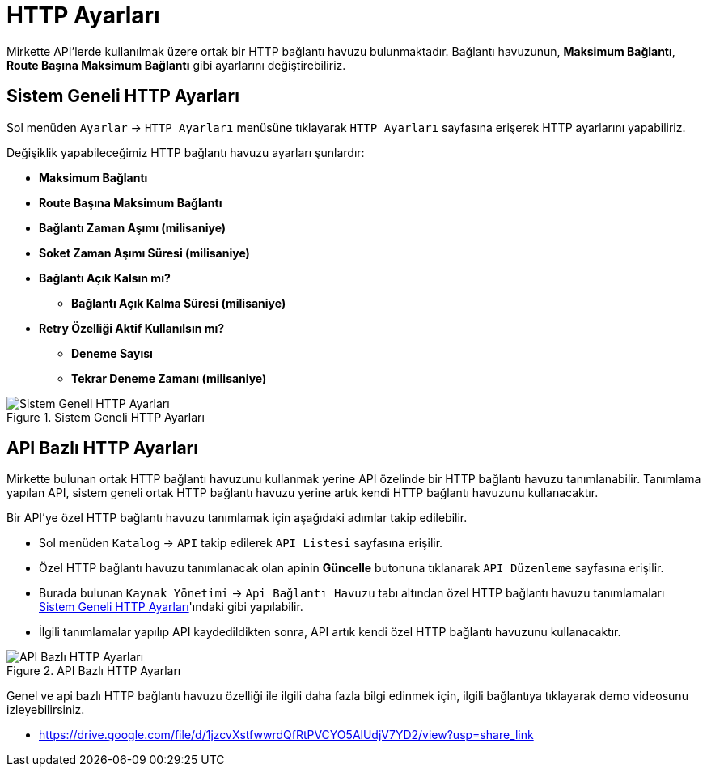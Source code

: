 = HTTP Ayarları

Mirkette API'lerde kullanılmak üzere ortak bir HTTP bağlantı havuzu bulunmaktadır.
Bağlantı havuzunun, *Maksimum Bağlantı*, *Route Başına Maksimum Bağlantı* gibi ayarlarını değiştirebiliriz.

== Sistem Geneli HTTP Ayarları

Sol menüden `Ayarlar` -> `HTTP Ayarları` menüsüne tıklayarak `HTTP Ayarları` sayfasına erişerek HTTP ayarlarını yapabiliriz.

====
Değişiklik yapabileceğimiz HTTP bağlantı havuzu ayarları şunlardır:

- *Maksimum Bağlantı*

- *Route Başına Maksimum Bağlantı*

- *Bağlantı Zaman Aşımı (milisaniye)*

- *Soket Zaman Aşımı Süresi (milisaniye)*

- *Bağlantı Açık Kalsın mı?*

    * *Bağlantı Açık Kalma Süresi (milisaniye)*

- *Retry Özelliği Aktif Kullanılsın mı?*

    * *Deneme Sayısı*

    * *Tekrar Deneme Zamanı (milisaniye)*

====

.Sistem Geneli HTTP Ayarları
image::http-settings/system-http-settings.png[Sistem Geneli HTTP Ayarları]

== API Bazlı HTTP Ayarları

Mirkette bulunan ortak HTTP bağlantı havuzunu kullanmak yerine API özelinde bir HTTP bağlantı havuzu tanımlanabilir. Tanımlama yapılan API, sistem geneli ortak HTTP bağlantı havuzu yerine artık kendi HTTP bağlantı havuzunu kullanacaktır.

Bir API'ye özel HTTP bağlantı havuzu tanımlamak için aşağıdaki adımlar takip edilebilir.

- Sol menüden `Katalog` -> `API` takip edilerek `API Listesi` sayfasına erişilir.

- Özel HTTP bağlantı havuzu tanımlanacak olan apinin *Güncelle* butonuna tıklanarak `API Düzenleme` sayfasına erişilir.
- Burada bulunan `Kaynak Yönetimi` -> `Api Bağlantı Havuzu` tabı altından özel HTTP bağlantı havuzu tanımlamaları <<_sistem_geneli_http_ayarları>>'ındaki gibi yapılabilir.
- İlgili tanımlamalar yapılıp API kaydedildikten sonra, API artık kendi özel HTTP bağlantı havuzunu kullanacaktır.

.API Bazlı HTTP Ayarları
image::http-settings/api-based-http-settings.png[API Bazlı HTTP Ayarları]

Genel ve api bazlı HTTP bağlantı havuzu özelliği ile ilgili daha fazla bilgi edinmek için, ilgili bağlantıya tıklayarak demo videosunu izleyebilirsiniz.

* https://drive.google.com/file/d/1jzcvXstfwwrdQfRtPVCYO5AlUdjV7YD2/view?usp=share_link
